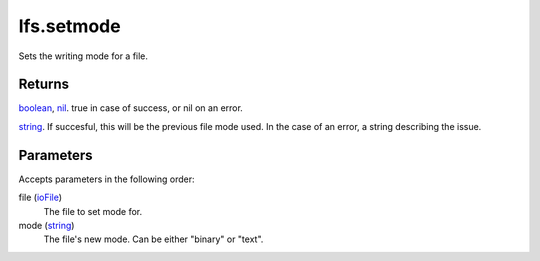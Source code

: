 lfs.setmode
====================================================================================================

Sets the writing mode for a file.

Returns
----------------------------------------------------------------------------------------------------

`boolean`_, `nil`_. true in case of success, or nil on an error.

`string`_. If succesful, this will be the previous file mode used. In the case of an error, a string describing the issue.

Parameters
----------------------------------------------------------------------------------------------------

Accepts parameters in the following order:

file (`ioFile`_)
    The file to set mode for.

mode (`string`_)
    The file's new mode. Can be either "binary" or "text".

.. _`boolean`: ../../../lua/type/boolean.html
.. _`ioFile`: ../../../lua/type/ioFile.html
.. _`nil`: ../../../lua/type/nil.html
.. _`string`: ../../../lua/type/string.html
